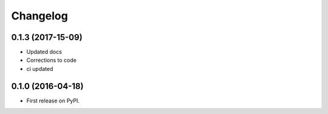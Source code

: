 
Changelog
=========

0.1.3 (2017-15-09)
-----------------------------------------

* Updated docs
* Corrections to code
* ci updated


0.1.0 (2016-04-18)
-----------------------------------------

* First release on PyPI.
